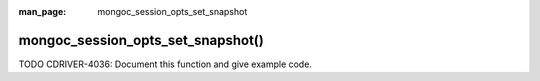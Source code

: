 :man_page: mongoc_session_opts_set_snapshot

mongoc_session_opts_set_snapshot()
==================================

TODO CDRIVER-4036: Document this function and give example code.